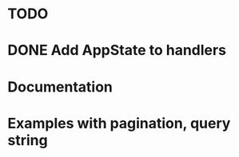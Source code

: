 * TODO
* DONE Add AppState to handlers
  CLOSED: [2021-12-18 sam. 21:25]
* Documentation
* Examples with pagination, query string
